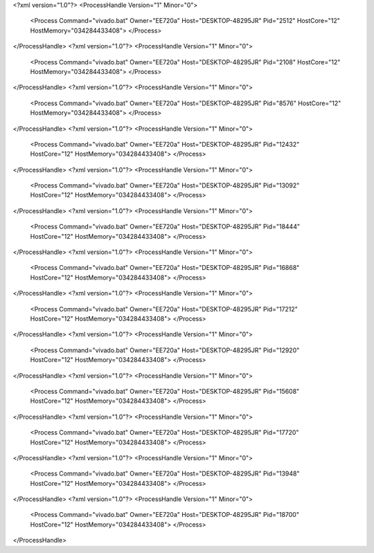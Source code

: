 <?xml version="1.0"?>
<ProcessHandle Version="1" Minor="0">
    <Process Command="vivado.bat" Owner="EE720a" Host="DESKTOP-48295JR" Pid="2512" HostCore="12" HostMemory="034284433408">
    </Process>
</ProcessHandle>
<?xml version="1.0"?>
<ProcessHandle Version="1" Minor="0">
    <Process Command="vivado.bat" Owner="EE720a" Host="DESKTOP-48295JR" Pid="2108" HostCore="12" HostMemory="034284433408">
    </Process>
</ProcessHandle>
<?xml version="1.0"?>
<ProcessHandle Version="1" Minor="0">
    <Process Command="vivado.bat" Owner="EE720a" Host="DESKTOP-48295JR" Pid="8576" HostCore="12" HostMemory="034284433408">
    </Process>
</ProcessHandle>
<?xml version="1.0"?>
<ProcessHandle Version="1" Minor="0">
    <Process Command="vivado.bat" Owner="EE720a" Host="DESKTOP-48295JR" Pid="12432" HostCore="12" HostMemory="034284433408">
    </Process>
</ProcessHandle>
<?xml version="1.0"?>
<ProcessHandle Version="1" Minor="0">
    <Process Command="vivado.bat" Owner="EE720a" Host="DESKTOP-48295JR" Pid="13092" HostCore="12" HostMemory="034284433408">
    </Process>
</ProcessHandle>
<?xml version="1.0"?>
<ProcessHandle Version="1" Minor="0">
    <Process Command="vivado.bat" Owner="EE720a" Host="DESKTOP-48295JR" Pid="18444" HostCore="12" HostMemory="034284433408">
    </Process>
</ProcessHandle>
<?xml version="1.0"?>
<ProcessHandle Version="1" Minor="0">
    <Process Command="vivado.bat" Owner="EE720a" Host="DESKTOP-48295JR" Pid="16868" HostCore="12" HostMemory="034284433408">
    </Process>
</ProcessHandle>
<?xml version="1.0"?>
<ProcessHandle Version="1" Minor="0">
    <Process Command="vivado.bat" Owner="EE720a" Host="DESKTOP-48295JR" Pid="17212" HostCore="12" HostMemory="034284433408">
    </Process>
</ProcessHandle>
<?xml version="1.0"?>
<ProcessHandle Version="1" Minor="0">
    <Process Command="vivado.bat" Owner="EE720a" Host="DESKTOP-48295JR" Pid="12920" HostCore="12" HostMemory="034284433408">
    </Process>
</ProcessHandle>
<?xml version="1.0"?>
<ProcessHandle Version="1" Minor="0">
    <Process Command="vivado.bat" Owner="EE720a" Host="DESKTOP-48295JR" Pid="15608" HostCore="12" HostMemory="034284433408">
    </Process>
</ProcessHandle>
<?xml version="1.0"?>
<ProcessHandle Version="1" Minor="0">
    <Process Command="vivado.bat" Owner="EE720a" Host="DESKTOP-48295JR" Pid="17720" HostCore="12" HostMemory="034284433408">
    </Process>
</ProcessHandle>
<?xml version="1.0"?>
<ProcessHandle Version="1" Minor="0">
    <Process Command="vivado.bat" Owner="EE720a" Host="DESKTOP-48295JR" Pid="13948" HostCore="12" HostMemory="034284433408">
    </Process>
</ProcessHandle>
<?xml version="1.0"?>
<ProcessHandle Version="1" Minor="0">
    <Process Command="vivado.bat" Owner="EE720a" Host="DESKTOP-48295JR" Pid="18700" HostCore="12" HostMemory="034284433408">
    </Process>
</ProcessHandle>
